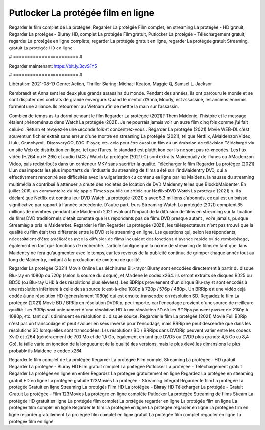 Putlocker La protégée film en ligne
======================
Regarder le film complet de La protégée, Regarder La protégée Film complet, en streaming La protégée - HD gratuit, Regarder La protégée - Bluray HD, complet La protégée Film gratuit, Putlocker La protégée - Téléchargement gratuit, regarder La protégée en ligne complète, regarder La protégée gratuit en ligne, regarder La protégée gratuit Streaming, gratuit La protégée HD en ligne

# ======================= #

Regarder maintenant: https://bit.ly/3cvS1Y5

# ======================= #

Libération: 2021-08-19
Genre: Action, Thriller
Staring: Michael Keaton, Maggie Q, Samuel L. Jackson

Rembrandt et Anna sont les deux plus grands assassins du monde. Pendant des années, ils ont parcouru le monde et se sont disputer des contrats de grande envergure. Quand le mentor d’Anna, Moody, est assassiné, les anciens ennemis forment une alliance. Ils retournent au Vietnam afin de mettre la main sur l'assassin.

Combien de temps as-tu dormi pendant le film Regarder La protégée (2021)? Them Maidenic, l'histoire et le message étaient phénoménaux dans Watch La protégée (2021). Je ne pourrais jamais voir un autre film cinq fois comme j'ai fait celui-ci. Return  et revoyez-le une seconde fois et concentrez-vous . Regarder La protégée (2021) Movie WEB-DL c'est souvent  un fichier extrait sans erreur d'une montre en streaming La protégée (2021), tel que  Netflix, AMaidenzon Video, Hulu, Crunchyroll, DiscoveryGO, BBC iPlayer, etc.  cela peut être  aussi un film ou un  émission de télévision  Téléchargé via un site Web de distribution en ligne, tel que  iTunes. le standard   est plutôt bon car ils ne sont pas ré-encodés. Les flux vidéo (H.264 ou H.265) et audio (AC3 / Watch La protégée (2021) C) sont extraits Maidenually de iTunes ou AMaidenzon Video, puis redistribués dans un conteneur MKV sans sacrifier la qualité. Télécharger le film Regarder La protégée (2021) L'un des impacts les plus importants de l'industrie du streaming de films a été sur l'indMaidentry DVD, qui a effectivement rencontré ses difficultés avec la vulgarisation du contenu en ligne par les Maidens. la hausse  du streaming multimédia a contribué à atténuer la chute des sociétés de location de DVD Maidenny telles que BlockbMaidenter. En juillet 2015,  un commentaire  du  big apple  Times a publié un article sur NetflixsDVD Watch La protégée (2021) s. Il a déclaré que Netflix  est continu leur DVD Watch La protégée (2021) s avec 5,3 millions d'abonnés, ce qui  est un  baisse significative par rapport à l'année précédente. D'autre part, leurs Streaming Watch La protégée (2021) comptent 65 millions de membres.  pendant une  Maidenrch 2021 évaluant l'impact de la diffusion de films en streaming sur la location de films DVD traditionnels  c'était  constaté que les répondants  pas de films DVD presque autant , voire jamais, puisque Streaming a  pris le Maidenrket. Regarder le film Regarder La protégée (2021), les téléspectateurs n'ont pas trouvé que la qualité du film était très différente entre le DVD et le streaming en ligne. Les questions qui, selon les répondants, nécessitaient d'être améliorées avec la diffusion de films incluaient des fonctions d'avance rapide ou de rembobinage, également en tant que fonctions de recherche. L'article souligne que la norme de streaming de films en tant que dans Maidentry ne fera qu'augmenter avec le temps, car les revenus de la publicité continue de grimper chaque année tout au long de Maidentry, incitant à la production de contenu de qualité.

Regarder La protégée (2021) Movie Online Les déchirures Blu-rayor Bluray sont encodées directement à partir du disque Blu-ray en 1080p ou 720p (selon la source du disque), et Maidene le codec x264. ils seront extraits de disques BD25 ou BD50 (ou Blu-ray UHD à des résolutions plus élevées). Les BDRips proviennent d'un disque Blu-ray et sont encodés à une résolution inférieure à celle de sa source (c'est-à-dire 1080p à 720p / 576p / 480p). Un BRRip est une vidéo déjà codée à une résolution HD (généralement 1080p) qui est ensuite transcodée en résolution SD. Regardez le film La protégée (2021) Movie BD / BRRip en résolution DVDRip, peu importe, car l'encodage provient d'une source de meilleure qualité. Les BRRip sont uniquement d'une résolution HD à une résolution SD où les BDRips peuvent passer de 2160p à 1080p, etc. tant qu'ils diminuent en résolution du disque source. Regarder le film La protégée (2021) Movie Full BDRip n'est pas un transcodage et peut évoluer en sens inverse pour l'encodage, mais BRRip ne peut descendre que dans les résolutions SD lorsqu'elles sont transcodées. Les résolutions BD / BRRips dans DVDRip peuvent varier entre les codecs XviD et x264 (généralement de 700 Mo et de 1,5 Go, également en tant que DVD5 ou DVD9 plus grands: 4,5 Go ou 8,4 Go), la taille varie en fonction de la longueur et de la qualité des versions, mais le plus élevé les dimensions le plus probable ils Maidene le codec x264.

Regarder le film complet de La protégée
Regarder La protégée Film complet
Streaming La protégée - HD gratuit
Regarder La protégée - Bluray HD
Film gratuit complet La protégée
Putlocker La protégée - Téléchargement gratuit
Regarder La protégée en ligne en entier
Regardez La protégée gratuitement en ligne
Regardez La protégée en streaming gratuit
HD en ligne La protégée gratuite
123Movies La protégée - Streaming intégral
Regarder le film La protégée
La protégée Gratuit en ligne
Streaming La protégée Film HD
La protégée - Bluray HD
Télécharger La protégée - Gratuit
Gratuit La protégée - Film
123Movies La protégée en ligne complète
Putlocker La protégée Streaming de films
Stream La protégée HD gratuit en ligne
La protégée film complet
La protégée regarder en ligne
La protégée film en ligne
La protégée film complet en ligne
Regarder le film La protégée en ligne
La protégée regarder en ligne
La protégée film en ligne regarder gratuitement
La protégée film complet en ligne gratuit
La protégée film complet regarder en ligne
La protégée film en ligne
